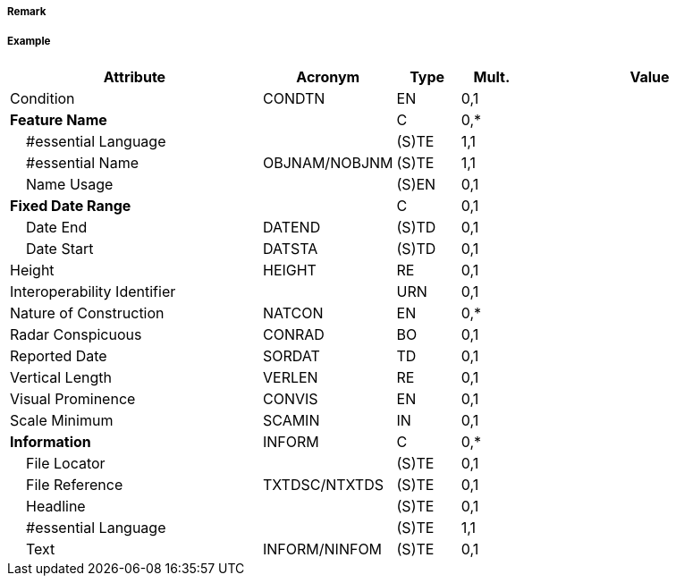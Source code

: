 // tag::Dyke[]
===== Remark

===== Example
[cols="20,10,5,5,20", options="header"]
|===
|Attribute |Acronym |Type |Mult. |Value

|Condition|CONDTN|EN|0,1| 
|**Feature Name**||C|0,*| 
|    #essential Language||(S)TE|1,1| 
|    #essential Name|OBJNAM/NOBJNM|(S)TE|1,1| 
|    Name Usage||(S)EN|0,1| 
|**Fixed Date Range**||C|0,1| 
|    Date End|DATEND|(S)TD|0,1| 
|    Date Start|DATSTA|(S)TD|0,1| 
|Height|HEIGHT|RE|0,1| 
|Interoperability Identifier||URN|0,1| 
|Nature of Construction|NATCON|EN|0,*| 
|Radar Conspicuous|CONRAD|BO|0,1| 
|Reported Date|SORDAT|TD|0,1| 
|Vertical Length|VERLEN|RE|0,1| 
|Visual Prominence|CONVIS|EN|0,1| 
|Scale Minimum|SCAMIN|IN|0,1| 
|**Information**|INFORM|C|0,*| 
|    File Locator||(S)TE|0,1| 
|    File Reference|TXTDSC/NTXTDS|(S)TE|0,1| 
|    Headline||(S)TE|0,1| 
|    #essential Language||(S)TE|1,1| 
|    Text|INFORM/NINFOM|(S)TE|0,1| 
|===

// end::Dyke[]
